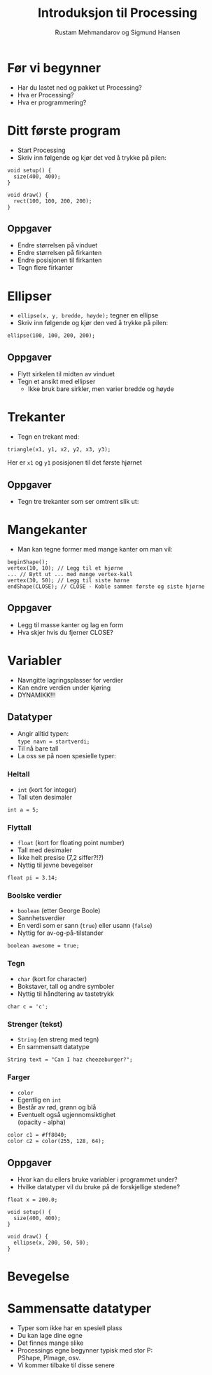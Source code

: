 #+OPTIONS: toc:nil email:nil H:4 num:nil ^:nil
#+TITLE: Introduksjon til Processing
#+AUTHOR: Rustam Mehmandarov og Sigmund Hansen
#+EMAIL: rm@computas.com sha@computas.com
#+REVEAL_THEME: night
#+REVEAL_ROOT: http://cdn.jsdelivr.net/reveal.js/3.0.0/

* Før vi begynner

- Har du lastet ned og pakket ut Processing?
- Hva er Processing?
- Hva er programmering?

* Ditt første program

- Start Processing
- Skriv inn følgende og kjør det ved å trykke på pilen:

#+BEGIN_SRC processing
void setup() {
  size(400, 400);
}

void draw() {
  rect(100, 100, 200, 200);
}
#+END_SRC

** Oppgaver

- Endre størrelsen på vinduet
- Endre størrelsen på firkanten
- Endre posisjonen til firkanten
- Tegn flere firkanter

* Ellipser

- src_processing{ellipse(x, y, bredde, høyde);} tegner en ellipse
- Skriv inn følgende og kjør den ved å trykke på pilen:

#+BEGIN_SRC processing
  ellipse(100, 100, 200, 200);
#+END_SRC

** Oppgaver

- Flytt sirkelen til midten av vinduet
- Tegn et ansikt med ellipser
  - Ikke bruk bare sirkler, men varier bredde og høyde

* Trekanter

- Tegn en trekant med:

#+BEGIN_SRC processing
triangle(x1, y1, x2, y2, x3, y3);
#+END_SRC

Her er ~x1~ og ~y1~ posisjonen til det første hjørnet

** Oppgaver

- Tegn tre trekanter som ser omtrent slik ut:

#+ATTR_HTML: :width 25%
[[./images/triforce.jpg]]

* Mangekanter

- Man kan tegne former med mange kanter om man vil:

#+BEGIN_SRC processing
  beginShape();
  vertex(10, 10); // Legg til et hjørne
  ... // Bytt ut ... med mange vertex-kall
  vertex(30, 50); // Legg til siste hørne
  endShape(CLOSE); // CLOSE - Koble sammen første og siste hjørne
#+END_SRC

** Oppgaver

- Legg til masse kanter og lag en form
- Hva skjer hvis du fjerner CLOSE?

* Variabler
#+ATTR_REVEAL: :frag (none none roll-in)
- Navngitte lagringsplasser for verdier
- Kan endre verdien under kjøring
- DYNAMIKK!!!

** Datatyper

- Angir alltid typen: \\
  ~type navn = startverdi;~
- Til nå bare tall
- La oss se på noen spesielle typer:

*** Heltall
- ~int~ (kort for integer)
- Tall uten desimaler

#+BEGIN_SRC processing
int a = 5;
#+END_SRC

*** Flyttall
- ~float~ (kort for floating point number)
- Tall med desimaler
- Ikke helt presise (7,2 siffer?!?)
- Nyttig til jevne bevegelser

#+BEGIN_SRC processing
float pi = 3.14;
#+END_SRC

*** Boolske verdier
- ~boolean~ (etter George Boole)
- Sannhetsverdier
- En verdi som er sann (~true~)
  eller usann (~false~)
- Nyttig for av-og-på-tilstander

#+BEGIN_SRC processing
boolean awesome = true;
#+END_SRC

*** Tegn
- ~char~ (kort for character)
- Bokstaver, tall og andre symboler
- Nyttig til håndtering av tastetrykk

#+BEGIN_SRC processing
char c = 'c';
#+END_SRC

*** Strenger (tekst)
- ~String~ (en streng med tegn)
- En sammensatt datatype

#+BEGIN_SRC processing
String text = "Can I haz cheezeburger?";
#+END_SRC

*** Farger
- ~color~
- Egentlig en ~int~
- Består av rød, grønn og blå
- Eventuelt også ugjennomsiktighet \\
  (opacity - alpha)

#+BEGIN_SRC processing
color c1 = #ff8040;
color c2 = color(255, 128, 64);
#+END_SRC

** Oppgaver

- Hvor kan du ellers bruke variabler i programmet under?
- Hvilke datatyper vil du bruke på de forskjellige stedene?

#+BEGIN_SRC processing
float x = 200.0;

void setup() {
  size(400, 400);
}

void draw() {
  ellipse(x, 200, 50, 50);
}
#+END_SRC

* Bevegelse

* Sammensatte datatyper

- Typer som ikke har en spesiell plass
- Du kan lage dine egne
- Det finnes mange slike
- Processings egne begynner typisk med stor P: \\
  PShape, PImage, osv.
- Vi kommer tilbake til disse senere
